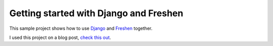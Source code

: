 Getting started with Django and Freshen
=======================================

This sample project shows how to use `Django <http://www.djangoproject.com>`_ and `Freshen <http://github.com/rlisagor/freshen>`_ together.

I used this project on a blog post, `check this out <http://www.franciscosouza.com/2010/06/making-development-with-django-more-fun-with-bdd-using-freshen/>`_.
